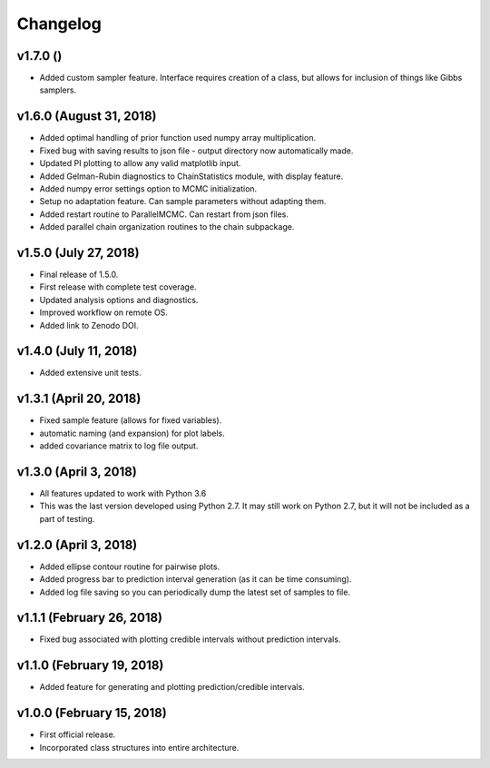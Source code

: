 Changelog
=========

v1.7.0 ()
----------------------
- Added custom sampler feature.  Interface requires creation of a class, but allows for inclusion of things like Gibbs samplers.

v1.6.0 (August 31, 2018)
----------------------
- Added optimal handling of prior function used numpy array multiplication.
- Fixed bug with saving results to json file - output directory now automatically made.
- Updated PI plotting to allow any valid matplotlib input.
- Added Gelman-Rubin diagnostics to ChainStatistics module, with display feature.
- Added numpy error settings option to MCMC initialization.
- Setup no adaptation feature.  Can sample parameters without adapting them.
- Added restart routine to ParallelMCMC.  Can restart from json files.
- Added parallel chain organization routines to the chain subpackage.

v1.5.0 (July 27, 2018)
----------------------
- Final release of 1.5.0.
- First release with complete test coverage.
- Updated analysis options and diagnostics.
- Improved workflow on remote OS.
- Added link to Zenodo DOI.

v1.4.0 (July 11, 2018)
----------------------
- Added extensive unit tests.

v1.3.1 (April 20, 2018)
-----------------------
- Fixed sample feature (allows for fixed variables).
- automatic naming (and expansion) for plot labels.
- added covariance matrix to log file output.

v1.3.0 (April 3, 2018)
----------------------
- All features updated to work with Python 3.6
- This was the last version developed using Python 2.7.  It may still work on Python 2.7, but it will not be included as a part of testing.

v1.2.0 (April 3, 2018)
----------------------
- Added ellipse contour routine for pairwise plots.
- Added progress bar to prediction interval generation (as it can be time consuming).
- Added log file saving so you can periodically dump the latest set of samples to file.

v1.1.1 (February 26, 2018)
--------------------------
- Fixed bug associated with plotting credible intervals without prediction intervals.

v1.1.0 (February 19, 2018)
--------------------------
- Added feature for generating and plotting prediction/credible intervals.

v1.0.0 (February 15, 2018)
--------------------------
- First official release.
- Incorporated class structures into entire architecture.
